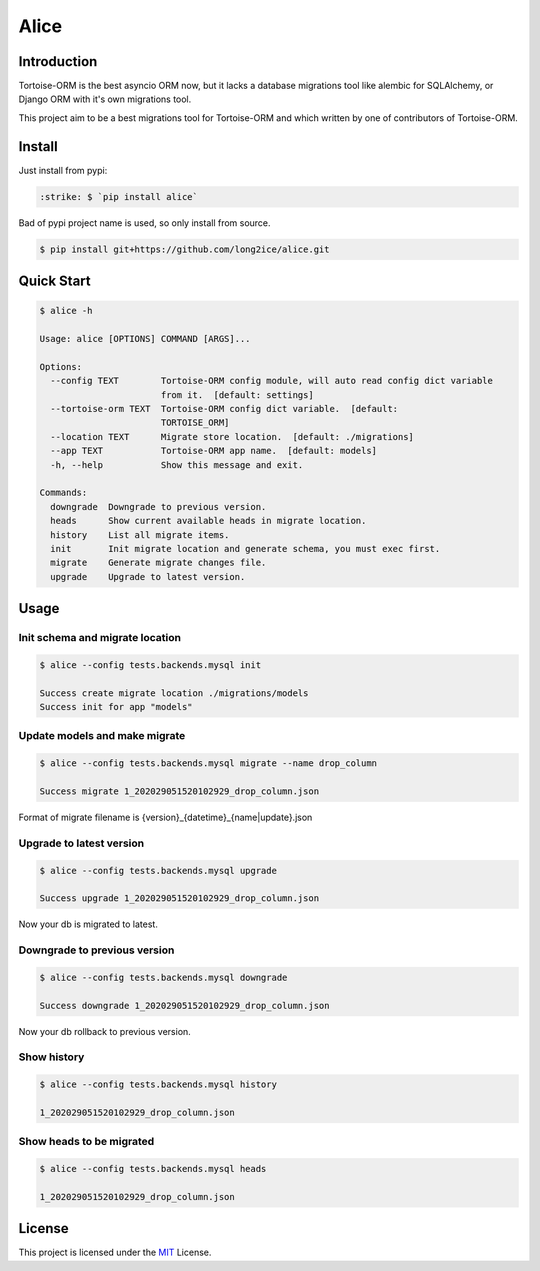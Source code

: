 .. role:: strike
    :class: strike

=====
Alice
=====

.. image:: https://img.shields.io/pypi/v/alice.svg?style=flat
   :target: https://pypi.python.org/pypi/alice
.. image:: https://img.shields.io/github/license/long2ice/alice
   :target: https://github.com/long2ice/alice
.. image:: https://github.com/long2ice/alice/workflows/pypi/badge.svg
   :target: https://github.com/long2ice/alice/actions?query=workflow:pypi

Introduction
============

Tortoise-ORM is the best asyncio ORM now, but it lacks a database migrations tool like alembic for SQLAlchemy, or Django ORM with it's own migrations tool.

This project aim to be a best migrations tool for Tortoise-ORM and which written by one of contributors of Tortoise-ORM.

Install
=======

Just install from pypi:

.. code-block:: shell

    :strike: $ `pip install alice`

Bad of pypi project name is used, so only install from source.

.. code-block:: shell

    $ pip install git+https://github.com/long2ice/alice.git

Quick Start
===========

.. code-block:: shell

    $ alice -h

    Usage: alice [OPTIONS] COMMAND [ARGS]...

    Options:
      --config TEXT        Tortoise-ORM config module, will auto read config dict variable
                           from it.  [default: settings]
      --tortoise-orm TEXT  Tortoise-ORM config dict variable.  [default:
                           TORTOISE_ORM]
      --location TEXT      Migrate store location.  [default: ./migrations]
      --app TEXT           Tortoise-ORM app name.  [default: models]
      -h, --help           Show this message and exit.

    Commands:
      downgrade  Downgrade to previous version.
      heads      Show current available heads in migrate location.
      history    List all migrate items.
      init       Init migrate location and generate schema, you must exec first.
      migrate    Generate migrate changes file.
      upgrade    Upgrade to latest version.

Usage
=====

Init schema and migrate location
--------------------------------

.. code-block:: shell

    $ alice --config tests.backends.mysql init

    Success create migrate location ./migrations/models
    Success init for app "models"

Update models and make migrate
------------------------------

.. code-block:: shell

    $ alice --config tests.backends.mysql migrate --name drop_column

    Success migrate 1_202029051520102929_drop_column.json

Format of migrate filename is {version}_{datetime}_{name|update}.json

Upgrade to latest version
-------------------------

.. code-block:: shell

    $ alice --config tests.backends.mysql upgrade

    Success upgrade 1_202029051520102929_drop_column.json

Now your db is migrated to latest.

Downgrade to previous version
-----------------------------

.. code-block:: shell

    $ alice --config tests.backends.mysql downgrade

    Success downgrade 1_202029051520102929_drop_column.json

Now your db rollback to previous version.

Show history
------------

.. code-block:: shell

    $ alice --config tests.backends.mysql history

    1_202029051520102929_drop_column.json

Show heads to be migrated
-------------------------

.. code-block:: shell

    $ alice --config tests.backends.mysql heads

    1_202029051520102929_drop_column.json

License
=======
This project is licensed under the `MIT <https://github.com/long2ice/alice/blob/master/LICENSE>`_ License.